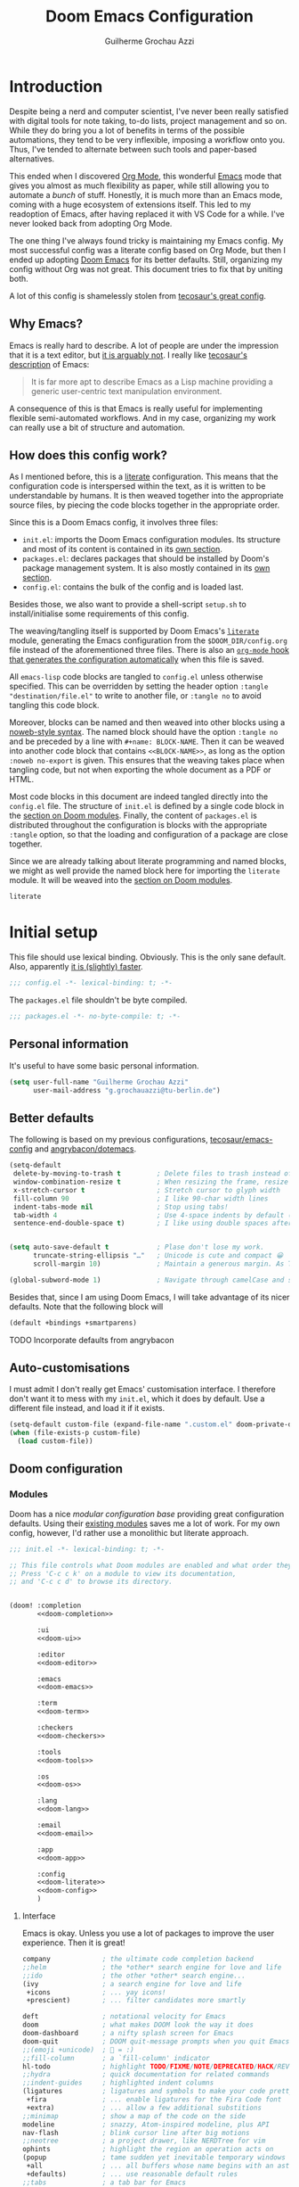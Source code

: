 #+title: Doom Emacs Configuration
#+author: Guilherme Grochau Azzi
#+property: header-args:emacs-lisp :tangle yes :comments link
#+property: header-args:elisp :exports code
#+property: header-args:shell :tangle no setup.sh
#+property: header-args :tangle no :results silent :eval no-export
#+startup: fold


* Introduction

Despite being a nerd and computer scientist, I've never been really satisfied with digital tools for note taking, to-do lists, project management and so on.
While they do bring you a lot of benefits in terms of the possible automations, they tend to be very inflexible, imposing a workflow onto you.
Thus, I've tended to alternate between such tools and paper-based alternatives.

This ended when I discovered [[https://org-mode.org/][Org Mode]], this wonderful [[https://www.gnu.org/software/emacs/][Emacs]] mode that gives you almost as much flexibility as paper, while still allowing you to automate a /bunch/ of stuff.
Honestly, it is much more than an Emacs mode, coming with a huge ecosystem of extensions itself.
This led to my readoption of Emacs, after having replaced it with VS Code for a while.
I've never looked back from adopting Org Mode.

The one thing I've always found tricky is maintaining my Emacs config.
My most successful config was a literate config based on Org Mode, but then I ended up adopting [[https://github.com/hlissner/doom-emacs][Doom Emacs]] for its better defaults.
Still, organizing my config without Org was not great.
This document tries to fix that by uniting both.

A lot of this config is shamelessly stolen from [[https://tecosaur.github.io/emacs-config/][tecosaur's great config]].

** Why Emacs?

Emacs is really hard to describe.
A lot of people are under the impression that it is a text editor, but [[https://www.eigenbahn.com/2020/01/12/emacs-is-no-editor][it is arguably not]].
I really like [[https://tecosaur.github.io/emacs-config/config.html#why-emacs][tecosaur's description]] of Emacs:

#+begin_quote
It is far more apt to describe Emacs as a Lisp machine providing a generic user-centric text manipulation environment.
#+end_quote

A consequence of this is that Emacs is really useful for implementing flexible semi-automated workflows.
And in my case, organizing my work can really use a bit of structure and automation.


** How does this config work?

As I mentioned before, this is a [[https://en.wikipedia.org/wiki/Literate_programming][literate]] configuration.
This means that the configuration code is interspersed within the text, as it is written to be understandable by humans.
It is then weaved together into the appropriate source files, by piecing the code blocks together in the appropriate order.

Since this is a Doom Emacs config, it involves three files:

- =init.el=: imports the Doom Emacs configuration modules.
  Its structure and most of its content is contained in its [[#doom-modules][own section]].
- =packages.el=: declares packages that should be installed by Doom's package management system.
  It is also mostly contained in its [[#package-loading][own section]].
- =config.el=: contains the bulk of the config and is loaded last.

Besides those, we also want to provide a shell-script =setup.sh= to install/initialise some requirements of this config.

The weaving/tangling itself is supported by Doom Emacs's [[https://github.com/hlissner/doom-emacs/blob/develop/modules/config/literate/README.org][=literate=]] module, generating the Emacs configuration from the =$DOOM_DIR/config.org= file instead of the aforementioned three files.
There is also an [[#asynchronous-config-tangling][=org-mode= hook that generates the configuration automatically]] when this file is saved.

All =emacs-lisp= code blocks are tangled to =config.el= unless otherwise specified.
This can be overridden by setting the header option ~:tangle "destination/file.el"~ to write to another file, or ~:tangle no~ to avoid tangling this code block.

Moreover, blocks can be named and then weaved into other blocks using a [[https://orgmode.org/manual/Noweb-Reference-Syntax.html][noweb-style syntax]].
The named block should have the option ~:tangle no~ and be preceded by a line with ~#+name: BLOCK-NAME~.
Then it can be weaved into another code block that contains ~<<BLOCK-NAME>>~, as long as the option ~:noweb no-export~ is given.
This ensures that the weaving takes place when tangling code, but not when exporting the whole document as a PDF or HTML.

Most code blocks in this document are indeed tangled directly into the =config.el= file.
The structure of =init.el= is defined by a single code block in the [[#doom-modules][section on Doom modules]].
Finally, the content of =packages.el= is distributed throughout the configuration is blocks with the appropriate ~:tangle~ option, so that the loading and configuration of a package are close together.

Since we are already talking about literate programming and named blocks, we might as well provide the named block here for importing the ~literate~ module.
It will be weaved into the [[#doom-modules][section on Doom modules]].

#+name: doom-literate
#+begin_src emacs-lisp :tangle no
literate
#+end_src


* Initial setup

This file should use lexical binding. Obviously.
This is the only sane default.
Also, apparently [[https://nullprogram.com/blog/2016/12/22/][it is (slightly) faster]].

#+begin_src emacs-lisp :comments no
;;; config.el -*- lexical-binding: t; -*-
#+end_src

The =packages.el= file shouldn't be byte compiled.

#+begin_src emacs-lisp :tangle packages.el
;;; packages.el -*- no-byte-compile: t; -*-
#+end_src

** Personal information

It's useful to have some basic personal information.

#+begin_src emacs-lisp
(setq user-full-name "Guilherme Grochau Azzi"
      user-mail-address "g.grochauazzi@tu-berlin.de")
#+end_src


** Better defaults

The following is based on my previous configurations, [[https://tecosaur.github.io/emacs-config/config.html#rudimentary-configuration][tecosaur/emacs-config]] and [[https://github.com/angrybacon/dotemacs/blob/master/dotemacs.org#use-better-defaults][angrybacon/dotemacs]].


#+begin_src emacs-lisp
(setq-default
 delete-by-moving-to-trash t         ; Delete files to trash instead of permanently
 window-combination-resize t         ; When resizing the frame, resize all windows (not just current)
 x-stretch-cursor t                  ; Stretch cursor to glyph width
 fill-column 90                      ; I like 90-char width lines
 indent-tabs-mode nil                ; Stop using tabs!
 tab-width 4                         ; Use 4-space indents by default (in some languages I override it)
 sentence-end-double-space t)        ; I like using double spaces after the end of a sentence


(setq auto-save-default t            ; Plase don't lose my work.
      truncate-string-ellipsis "…"   ; Unicode is cute and compact 😀
      scroll-margin 10)              ; Maintain a generous margin. As Tim Minchin illustrated nicely, context is important.

(global-subword-mode 1)              ; Navigate through camelCase and snake_case words

#+end_src

Besides that, since I am using Doom Emacs, I will take advantage of its nicer defaults.
Note that the following block will

#+name: doom-config
#+begin_src emacs-lisp :tangle no
(default +bindings +smartparens)
#+end_src

**** TODO Incorporate defaults from angrybacon
:LOGBOOK:
- State "TODO"     from              [2021-06-22 Di 14:12]
:END:


** Auto-customisations

I must admit I don't really get Emacs' customisation interface.
I therefore don't want it to mess with my =init.el=, which it does by default.
Use a different file instead, and load it if it exists.

#+begin_src emacs-lisp
(setq-default custom-file (expand-file-name ".custom.el" doom-private-dir))
(when (file-exists-p custom-file)
  (load custom-file))
#+end_src


** Doom configuration
:PROPERTIES:
:CUSTOM_ID: doom-configuration
:END:

*** Modules
:PROPERTIES:
:header-args:emacs-lisp: :tangle no
:CUSTOM_ID: doom-modules
:END:

Doom has a nice /modular configuration base/ providing great configuration defaults.
Using their [[https://github.com/hlissner/doom-emacs/blob/develop/docs/modules.org][existing modules]] saves me a lot of work.
For my own config, however, I'd rather use a monolithic but literate approach.

#+name: init.el
#+attr_html: :collapsed t
#+begin_src emacs-lisp :tangle init.el :noweb no-export :comments no
;;; init.el -*- lexical-binding: t; -*-

;; This file controls what Doom modules are enabled and what order they load in.
;; Press 'C-c c k' on a module to view its documentation,
;; and 'C-c c d' to browse its directory.


(doom! :completion
       <<doom-completion>>

       :ui
       <<doom-ui>>

       :editor
       <<doom-editor>>

       :emacs
       <<doom-emacs>>

       :term
       <<doom-term>>

       :checkers
       <<doom-checkers>>

       :tools
       <<doom-tools>>

       :os
       <<doom-os>>

       :lang
       <<doom-lang>>

       :email
       <<doom-email>>

       :app
       <<doom-app>>

       :config
       <<doom-literate>>
       <<doom-config>>
       )
#+end_src

**** Interface

Emacs is okay.  Unless you use a lot of packages to improve the user experience.  Then it is great!

#+name: doom-completion
#+begin_src emacs-lisp
company             ; the ultimate code completion backend
;;helm              ; the *other* search engine for love and life
;;ido               ; the other *other* search engine...
(ivy                ; a search engine for love and life
 +icons             ; ... yay icons!
 +prescient)        ; ... filter candidates more smartly
#+end_src

#+name: doom-ui
#+begin_src emacs-lisp
deft                ; notational velocity for Emacs
doom                ; what makes DOOM look the way it does
doom-dashboard      ; a nifty splash screen for Emacs
doom-quit           ; DOOM quit-message prompts when you quit Emacs
;;(emoji +unicode)  ; 🙂 = :)
;;fill-column       ; a `fill-column' indicator
hl-todo             ; highlight TODO/FIXME/NOTE/DEPRECATED/HACK/REVIEW
;;hydra             ; quick documentation for related commands
;;indent-guides     ; highlighted indent columns
(ligatures          ; ligatures and symbols to make your code pretty again
 +fira              ; ... enable ligatures for the Fira Code font
 +extra)            ; ... allow a few additional substitions
;;minimap           ; show a map of the code on the side
modeline            ; snazzy, Atom-inspired modeline, plus API
nav-flash           ; blink cursor line after big motions
;;neotree           ; a project drawer, like NERDTree for vim
ophints             ; highlight the region an operation acts on
(popup              ; tame sudden yet inevitable temporary windows
 +all               ; ... all buffers whose name begins with an asterisk are popups
 +defaults)         ; ... use reasonable default rules
;;tabs              ; a tab bar for Emacs
treemacs            ; a project drawer, like neotree but cooler
;;unicode           ; extended unicode support for various languages ACHTUNG: freezes my emacs on NixOS!!!
vc-gutter           ; vcs diff in the fringe
;;vi-tilde-fringe   ; fringe tildes to mark beyond EOB
;;window-select     ; visually switch windows
;;workspaces        ; tab emulation, persistence & separate workspaces
;;zen               ; distraction-free coding or writing
#+end_src

#+name: doom-editor
#+begin_src emacs-lisp
;;(evil +everywhere); come to the dark side, we have cookies
file-templates      ; auto-snippets for empty files
fold                ; (nigh) universal code folding
format              ; automated prettiness from various sources
;;god               ; run Emacs commands without modifier keys
;;lispy             ; vim for lisp, for people who don't like vim
;;multiple-cursors  ; editing in many places at once, but only on evil
;;objed             ; text object editing for the innocent
;;parinfer          ; turn lisp into python, sort of
;;rotate-text       ; cycle region at point between text candidates
snippets            ; my elves. They type so I don't have to
word-wrap           ; soft wrapping with language-aware indent
#+end_src

#+name: doom-emacs
#+begin_src emacs-lisp
(dired +icons)    ; making dired pretty [functional]
electric          ; smarter, keyword-based electric-indent
(ibuffer +icons)  ; interactive buffer management
undo              ; persistent, smarter undo for your inevitable mistakes
vc                ; version-control and Emacs, sitting in a tree
#+end_src

#+name: doom-term
#+begin_src emacs-lisp
;;eshell            ; the elisp shell that works everywhere
;;shell             ; simple shell REPL for Emacs
;;term              ; basic terminal emulator for Emacs
;;vterm             ; the best terminal emulation in Emacs
#+end_src

#+name: doom-checkers
#+begin_src emacs-lisp
syntax              ; tasing you for every semicolon you forget
;(spell              ; tasing you for misspelling mispelling
; +hunspell          ; ... with morphological analysis and multiple languages
; +flyspell)         ; ... and the frontend that supports hunspell
;;grammar           ; tasing grammar mistake every you make
#+end_src

#+name: doom-tools
#+begin_src emacs-lisp
;;ansible
;;debugger          ; FIXME stepping through code, to help you add bugs
;;direnv            ; be direct about your environment
;;docker              ; port everything to containers
editorconfig        ; let someone else argue about tabs vs spaces
;;ein               ; tame Jupyter notebooks with emacs
;; (eval +overlay)     ; run code, run (also, repls)
;;gist              ; interacting with github gists
(lookup             ; navigate your code and its documentation
 +dictionary)       ; ... also lookup words on dictionary/thesaurus
lsp                 ; Language Server Protocol
magit               ; a git porcelain for Emacs
;; make                ; run make tasks from Emacs
;;pass              ; password manager for nerds
pdf                 ; pdf enhancements
;;prodigy           ; FIXME managing external services & code builders
rgb                 ; creating color strings
;;taskrunner        ; taskrunner for all your projects
;;terraform         ; infrastructure as code
;;tmux              ; an API for interacting with tmux
;;upload            ; map local to remote projects via ssh/ftp
#+end_src

#+name: doom-os
#+begin_src emacs-lisp
;;(:if IS-MAC macos)  ; improve compatibility with macOS
tty                   ; improve the terminal Emacs experience
#+end_src


**** Language Support

Oh, he's a polyglot.
Well, since these are usually only loaded when an associated file is opened, might as well enable them.

#+name: doom-lang
#+begin_src emacs-lisp
;;(agda +local)           ; types of types of types of types...
;;beancount             ; mind the GAAP
;;cc                    ; C > C++ == 1
;;clojure               ; java with a lisp
;;common-lisp           ; if you've seen one lisp, you've seen them all
;;coq                   ; proofs-as-programs
;;crystal               ; ruby at the speed of c
;;csharp                ; unity, .NET, and mono shenanigans
data                    ; config/data formats
;;(dart +flutter)       ; paint ui and not much else
;;elixir                ; erlang done right
;;elm                   ; care for a cup of TEA?
emacs-lisp              ; drown in parentheses
;;erlang                ; an elegant language for a more civilized age
;;ess                   ; emacs speaks statistics
;;factor
;;faust                 ; dsp, but you get to keep your soul
;;fsharp                ; ML stands for Microsoft's Language
;;fstar                 ; (dependent) types and (monadic) effects and Z3
;;gdscript              ; the language you waited for
;;(go +lsp)             ; the hipster dialect
;;(haskell +lsp)        ; a language that's lazier than I am
;;hy                    ; readability of scheme w/ speed of python
;;idris                 ; a language you can depend on
json                    ; At least it ain't XML
;;(java +meghanada)     ; the poster child for carpal tunnel syndrome
;;(javascript +lsp)     ; all(hope(abandon(ye(who(enter(here))))))
;;(julia +lsp)          ; a better, faster MATLAB
;;kotlin                ; a better, slicker Java(Script)
;;(latex                ; writing papers in Emacs has never been so fun
;; +latexmk             ; ... compile properly
;; +cdlatex             ; ... quick maths symbols
;; +fold)               ; ... fold the clutter away!
;;lean                  ; for folks with too much to prove
;;ledger                ; be audit you can be
;;lua                   ; one-based indices? one-based indices
markdown                ; writing docs for people to ignore
;;nim                   ; python + lisp at the speed of c
;;nix                   ; I hereby declare "nix geht mehr!"
;;ocaml                 ; an objective camel
(org                    ; organize your plain life in plain text
 +pretty                ; ... with nice unicode symbols :D
 +dragndrop             ; ... drop files/images into org buffers
 +noter                 ; ... enhanced PDF notetaking
 +pandoc                ; ... export with pandoc, if you want
 +roam2)                ; ... wander around your notes
;;php                   ; perl's insecure younger brother
plantuml                ; diagrams for confusing people more
;;purescript            ; javascript, but functional
;;(python +lsp +pyright)  ; beautiful is better than ugly
;;qt                    ; the 'cutest' gui framework ever
;;racket                ; a DSL for DSLs
;;raku                  ; the artist formerly known as perl6
;;rest                  ; Emacs as a REST client
;;rst                   ; ReST in peace
;;(ruby +rails)         ; 1.step {|i| p "Ruby is #{i.even? ? 'love' : 'life'}"}
;;(rust +lsp)             ; Fe2O3.unwrap().unwrap().unwrap().unwrap()
;;scala                 ; java, but good
;;scheme                  ; a fully conniving family of lisps
sh                      ; she sells {ba,z,fi}sh shells on the C xor
;;sml
;;solidity              ; do you need a blockchain? No.
;;swift                 ; who asked for emoji variables?
;;terra                 ; Earth and Moon in alignment for performance.
;;web                     ; the tubes
yaml                    ; JSON, but readable
;;zig                   ; C, but simpler
#+end_src


**** Everything in Emacs

I don't do everything in Emacs.
But I could if I wanted to...

#+name: doom-email
#+begin_src emacs-lisp
;;(mu4e +gmail)
;;notmuch
;;(wanderlust +gmail)
#+end_src

#+name: doom-app
#+begin_src emacs-lisp
;;calendar
;;emms
;;everywhere        ; *leave* Emacs!? You must be joking
;;irc               ; how neckbeards socialize
;;(rss +org)        ; emacs as an RSS reader
;;twitter           ; twitter client https://twitter.com/vnought
#+end_src


***** TODO Check out Emacs-Everywhere
:LOGBOOK:
- State "TODO"     from "⯮ NEXT"     [2021-06-22 Di 16:23]
- State "⯮ NEXT"     from              [2021-06-22 Di 16:23]
:END:

*** Some helper macros

Doom adds a few helpful macros:

+ =(load! "path/to/file.el")= loads external =.el= files relative to the current one
+ [[https://github.com/jwiegley/use-package][=use-package!=]] helps configure packages in a pretty /and efficient/ way
+ =add-load-path!= adds directories to the =load-path=, where Emacs searches for packages for =require=  or =use-package=.
+ =after!= delays execution until a given package is loaded
+ =add-hook!= registers hooks easily
+ =map!= binds new keys

*** Package loading

**** TODO Write instructions on how to load packages

*** Allow babel execution in CLI actions

Some of the code in this config is actually /generated/ during the tangling/weaving process.
Yay metaprogramming!

The problem is, Org sometimes asks for confirmation to evaluate things, which is difficult to provide when Emacs is called in batch mode by =doom sync= and similar.

The solution lies in the =$DOOMDIR/cli.el= file, which is sourced by Doom every time it opens Emacs from a CLI command.
We use it to waive the need for babel to confirm evaluation and to silence babel to avoid polluting the output.

#+begin_src emacs-lisp :tangle cli.el
(setq org-confirm-babel-evaluate nil)

(defun babel-shut-up-a (orig-fn &rest args)
  (quiet! (apply orig-fn args)))

(advice-add 'org-babel-execute-src-block :around #'babel-shut-up-a)
#+end_src

*** Asynchronous config tangling
:PROPERTIES:
:CUSTOM_ID: asynchronous-config-tangling
:END:

Doom automatically recompiles the config using an =org-mode= hook ~+literate-enable-recompile-h~, which blocks the whole editor every time this file is saved.
While the idea of automatically recompiling the config is good, it should be done asynchronously.
So here is a simpler, async version of it, adapted from [[https://tecosaur.github.io/emacs-config/config.html#asyncronous-config-tangling][tecosaur]]'s config.

#+begin_src emacs-lisp
(defadvice! +literate-tangle-async-h ()
  "A very simplified version of `+literate-tangle-h', but async."
  :override #'+literate-tangle-h
  (let ((default-directory doom-private-dir)
        (curr-window (frame-selected-window)))
    (start-process "tangle-config"
                   "*tangling config.org*"
                   "emacs"
                   "--batch"
                   "--eval"
                   (format "(progn \
                             (require 'org) \
                             (setq org-confirm-babel-evaluate nil) \
                             (org-babel-tangle-file \"%s\"))"
                           +literate-config-file))
    (display-buffer "*tangling config.org*")
    (with-current-buffer "*tangling config.org*"
      (goto-char (point-max)))
    (select-window curr-window)))
#+end_src


** Systemd daemon

I might want to run an Emacs server using systemd.

*** TODO Adopt the configuration of the systemd daemon from [[https://tecosaur.github.io/emacs-config/config.html#systemd-daemon][tecosaur]]
:LOGBOOK:
- State "TODO"     from              [2021-06-22 Di 17:26]
:END:



* User interface

** Visual settings

*** Theme and Modeline

Here I can set my preferred colour theme.

#+begin_src emacs-lisp
(setq doom-theme 'doom-vibrant)
#+end_src

I hate the red file names in the modeline when the buffer has been modified and not saved.
Make it orange instead.

#+begin_src emacs-lisp
(custom-set-faces!
  '(doom-modeline-buffer-modified :foreground "orange"))
#+end_src

*** Font Faces

I like 'Fira Code', but I haven't decided on a the variable-pitch companions.
I'm currently trying out 'Fira Sans' and 'Noto Serif', but I'm not quite satisfied yet...
I think I need to go font shopping sometime.

#+begin_src emacs-lisp
(setq doom-font (font-spec :family "Fira Code" :size 15)
      doom-big-font (font-spec :family "Fira Code" :size 25 :weight 'regular)

      doom-variable-pitch-font (font-spec :family "Fira Sans" :size 16 :weight 'light)
      doom-unicode-font (font-spec :family "Fira Code")
      doom-serif-font (font-spec :family "Noto Serif")
      )
#+end_src

If some font is missing, I'd rather be notified of it.  So the fonts are checked when this
file is tangled and, if missing fonts are detected, a hook is installed that warns about
the missing fonts at startup.

#+begin_src emacs-lisp :noweb no-export
<<detect-missing-fonts()>>
#+end_src

#+name: detect-missing-fonts
#+begin_src emacs-lisp :tangle no
(setq required-fonts '("Fira Code" "Fira Code Symbol" "Fira Sans" "Noto Serif"))

(setq available-fonts
  (delete-dups (or (font-family-list)
                   (split-string (shell-command-to-string "fc-list : family")
                                 "[,\n]"))))

(setq missing-fonts
  (delq nil (mapcar
             (lambda (font)
               (unless (delq nil (mapcar (lambda (f)
                                           (string-match-p (format "^%s$" font) f))
                                         available-fonts))
                 font))
             required-fonts)))

(if missing-fonts
    (pp-to-string
     `(unless noninteractive
        (add-hook! 'doom-init-ui-hook
          (run-at-time nil nil
                       (lambda ()
                         (message "%s missing the following fonts: %s"
                                  (propertize "Warning!" 'face '(bold warning))
                                  (mapconcat (lambda (font)
                                               (propertize font 'face 'font-lock-variable-name-face))
                                             ',missing-fonts
                                             ", "))
                         (sleep-for 0.5))))))
  ";; No missing fonts detected")
#+end_src

*** Mixed pitch

In certain modes, we'd like to mix fixed- and variable-pitch fonts.
This is supported by the =mixed-pitch-mode=.
We provide the list ~mixed-pitch-modes~, where modes can be added throughout this configuration to activate mixed-pitch by default.

Note that, as [[https://tecosaur.github.io/emacs-config/config.html#mixed-pitch][observed by tecosaur]], we need to be careful about activating =mixed-pitch-mode= in hooks, lest the mode be activated before UI initialisation.
I adapt his solution by creating a hook that runs after UI initialisation to set up to hooks and already enable the =mixed-pitch-mode= if the current buffer warrants it.

#+begin_src emacs-lisp :tangle packages.el
(package! mixed-pitch)
#+end_src
#+begin_src emacs-lisp
(use-package! mixed-pitch)

(defvar mixed-pitch-modes '()
  "Modes that `mixed-pitch-mode' should be enabled in, but only after UI initialisation.")

(setq mixed-pitch-modes--loaded nil)

(defun mixed-pitch-register-mode (mode-name)
  "Hook `mixed-pitch-mode' into the mode with give `mode-name'.
Also immediately enables `mixed-pitch-mode' if currently in one of the modes."
  (when (eq major-mode mode-name)
    (mixed-pitch-mode 1))
  (unless (memq mode-name mixed-pitch-modes)
    (when mixed-pitch-modes--loaded
      (add-hook (intern (concat (symbol-name mode-name) "-hook")) #'mixed-pitch-mode))
    (add-to-list 'mixed-pitch-modes mode-name)))

(defun init-mixed-pitch-h ()
    "Hook `mixed-pitch-mode' into each mode in `mixed-pitch-modes'.
Also immediately enables `mixed-pitch-mode' if currently in one of the modes."
    (when (memq major-mode mixed-pitch-modes)
      (mixed-pitch-mode 1))
    (dolist (hook mixed-pitch-modes)
      (add-hook (intern (concat (symbol-name hook) "-hook")) #'mixed-pitch-mode))
    (setq mixed-pitch-modes--loaded t))

(add-hook! doom-init-ui #'init-mixed-pitch-h)
#+end_src

One might want to apply mixed pitch with a serif face instead of the default.
I adopt a [[https://tecosaur.github.io/emacs-config/config.html#mixed-pitch][function written by tecosaur]] to allow for that.

#+begin_src emacs-lisp
(autoload #'mixed-pitch-serif-mode "mixed-pitch"
  "Change the default face of the current buffer to a serifed variable pitch, while keeping some faces fixed pitch." t)

(after! mixed-pitch
  (defface variable-pitch-serif
    '((t (:family "serif")))
    "A variable-pitch face with serifs."
    :group 'basic-faces)
  (setq mixed-pitch-set-height t)
  (setq variable-pitch-serif-font doom-serif-font)
  (set-face-attribute 'variable-pitch-serif nil :font variable-pitch-serif-font)
  (defun mixed-pitch-serif-mode (&optional arg)
    "Change the default face of the current buffer to a serifed variable pitch, while keeping some faces fixed pitch."
    (interactive)
    (let ((mixed-pitch-face 'variable-pitch-serif))
      (mixed-pitch-mode (or arg 'toggle)))))
#+end_src


** Keyboard

*** Global bindings

There are a few keyboard bindings that I like to override.

+ Comment lines with =C-/=
+ Navigate through chunks of text with =C-<arrow>= (horizontally: words; vertically: logical lines)
+ Use the "universal" =C-z= for undo and =C-S-z= for redo
+ Use a smarter search by default with =C-s=

#+begin_src emacs-lisp
(map! ;; Comments
      "C-/" #'comment-line

      ;; Text navigation
      "C-<left>" #'left-word
      "C-<right>" #'right-word
      "C-<up>" #'previous-logical-line
      "C-<down>" #'next-logical-line

      (:after undo-fu
       "C-z" #'undo-fu-only-undo
       "C-_" nil
       "C-/" nil
       "C-S-z" #'undo-fu-only-redo
       "M-_" nil)

      (:after swiper
      "C-s" #'swiper))
#+end_src

I also heavily dislike the inconsistency between =C-w= in Emacs and bash.
Instead, I set =C-w= on Emacs to behave like bash, killing backward to the beginning of a word.
I also make =C-k= kill the region, if active---otherwise the line is killed, as in the default behaviour.
Note that some modes have their own variants of ~kill-line~ mapped to =C-k=.
Here I provide the macro ~me/bind-kill-region-or-line~ so they can be overriden appropriately.

#+begin_src emacs-lisp
(global-set-key (kbd "C-w") 'backward-kill-word)

(defmacro me/bind-kill-region-or-line (key-map kill-line kill-region)
  "Define and bind a function that kills the region, if active, or the line.
The defined function will interactively call 'KILL-REGION' when
the region is currently active, or 'KILL-LINE' otherwise.  It
will also be bound to 'C-k' in the given 'KEY-MAP'."
  (let ((kill-region-or-line
         (intern (format "%s-or-%s" kill-region kill-line))))
    `(progn
       (defun ,kill-region-or-line ()
         ,(format
           "Kill the region if active, otherwise kill the current line.
   See also '%s' and '%s'."
           kill-region
           kill-line)
         (interactive)
         (if (region-active-p)
             (call-interactively ',kill-region)
           (call-interactively ',kill-line)))
       (define-key ,key-map (kbd "C-k") #',kill-region-or-line))))

(me/bind-kill-region-or-line global-map kill-line kill-region)
(after! org
  (me/bind-kill-region-or-line org-mode-map org-kill-line kill-region))
#+end_src


**** TODO Adopt parts of the window config from [[https://tecosaur.github.io/emacs-config/config.html#windows][tecosaur]].
:LOGBOOK:
- State "TODO"     from              [2021-06-22 Di 14:26]
:END:

Window layouts seem interesting, I don't yet know where they come from.
Asking which buffer I want to be in after splitting also sounds cool.

*** Layouts with dead keys

As a brazilian programmer living in Germany I have weird requirements for a keyboard.
I settled on using the US International keyboard layout with dead keys.
On Linux, this can lead to problems if I don't use the =iso-transl= package.

#+begin_src emacs-lisp
(use-package! iso-transl)
#+end_src


** Frames, buffers and windows

*** Buffers

I could use some prettier buffer names.

#+begin_src emacs-lisp
(setq doom-fallback-buffer-name "► Doom"
      +doom-dashboard-name "► Doom")
#+end_src

**** TODO Improve buffer names when filename is the same but directory differs
:LOGBOOK:
- State "TODO"     from              [2021-06-22 Di 17:05]
:END:

*** Window Management

I use the [[https://github.com/daichirata/emacs-rotate][=rotate= package]] to help manage the windows and their layouts

#+begin_src emacs-lisp :tangle packages.el
(package! rotate)
#+end_src

Set up the keybindings window management using the prefix =C-x w=.
Also, I like to navigate the windows with =C-x <arrow>=, which conflicts with some =smartparens= bindings.

#+begin_src emacs-lisp
(use-package! rotate)

(map! ;; Window navigation
      "C-x <left>" #'windmove-left
      "C-x <right>" #'windmove-right
      "C-x <down>" #'windmove-down
      "C-x <up>" #'windmove-up
      "C-x o" nil

      :after rotate
      :prefix ("C-x w" . "windows")
      "l" #'rotate-layout
      "r" #'rotate-window)

(after! smartparens
  (undefine-key! smartparens-mode-map "C-<left>" "C-<right>" "C-<up>" "C-<down>"))
#+end_src

*** Frame title

I'd like to have just the current buffer name, then if applicable the project folder.

#+begin_src emacs-lisp
(setq frame-title-format
      '(""
        (:eval
         (if (s-contains-p org-roam-directory (or buffer-file-name ""))
             (replace-regexp-in-string
              ".*/[0-9]*-?" "☰ "
              (subst-char-in-string ?_ ?  buffer-file-name))
           "%b"))
        (:eval
         (let ((project-name (projectile-project-name)))
           (unless (string= "-" project-name)
             (format (if (buffer-modified-p)  " ◉ %s" "  ●  %s") project-name))))))
#+end_src

*** Limiting buffer width

I want tools to restrict the width of frames and soft-wrap lines, but not necessarily put me into a strict "single-buffer" layout to focus on writing like ~zen~ and ~writeroom~ do.
A simple alternative is ~olivetti-mode~, which I enable by default for a few modes.
I also make sure that it is adjusted to the ~fill-column~, so that it is compatible with automatic formatting.

#+begin_src emacs-lisp :tangle packages.el
(package! olivetti)
#+end_src

#+begin_src emacs-lisp
(use-package! olivetti
  :hook
   ((olivetti-mode . (lambda () (setq-local olivetti-body-width fill-column))))
  :config
  (setq olivetti-body-width fill-column))

(map! :after olivetti
      :map olivetti-mode-map
      "C-c l >" #'olivetti-expand
      "C-c l <" #'olivetti-shrink
      "C-c l !" #'olivetti-set-width)
#+end_src


* Org Mode
:PROPERTIES:
:header-args:emacs-lisp: :tangle no :noweb-ref org-conf
:END:

The configuration of Org Mode is so extensive it deserves its own section.  It also involves a lot of concepts related to task and project management workflows as well as evergreen notes, which I want to write about over here.

Since this section is fairly expensive to initialise, we'll wrap it in an ~(after ...)~ block.  Emacs-lisp code blocks in this section are not tangled by default, being instead given the ~:noweb-ref org-conf~.
#+begin_src emacs-lisp :noweb no-export :tangle yes :noweb-ref nil
(after! org
  <<org-conf>>)
#+end_src

** System config

*** MIME-types

We want Org files to be recognised by the system, so we provide a MIME-type.

#+begin_src xml :tangle ~/.local/share/mime/packages/org.xml :mkdirp yes :comments no
<?xml version="1.0" encoding="utf-8"?>
<mime-info xmlns='http://www.freedesktop.org/standards/shared-mime-info'>
  <mime-type type="text/org">
    <comment>Emacs Org-mode File</comment>
    <glob pattern="*.org"/>
    <alias type="text/org"/>
  </mime-type>
</mime-info>
#+end_src

When setting up this configuration, we make sure that the MIME database is updated to include Org files, then set Emacs as the default editor for it.
#+begin_src shell :tangle (if (string= (shell-command-to-string "xdg-mime query default text/org") "") "setup.sh" "no")
update-mime-database ~/.local/share/mime
xdg-mime default emacs.desktop text/org
#+end_src

*** Git diffs

Git can be configured so that diff chunks display useful information in their headers.  Protesilaos [[https://protesilaos.com/codelog/2021-01-26-git-diff-hunk-elisp-org/][explained how to use this]] for Org files, displaying the parent heading of each chunk.  This has to be /set up manually/, as follows.

This can be achieved by creating a diff mode in =~/.config/git/attributes=:
#+begin_src fundamental
*.org   diff=org
#+end_src

Then this mode is configured to search for a "function name" with a regex that matches Org headings.  This goes into =~/.config/git/config=.
#+begin_src gitconfig
[diff "org"]
  xfuncname = "^(\\*+ +.*)$"
#+end_src


** General appearance

I want to optimise the appearance of Org Mode for text, with variable-pitch fonts for most of the content and fixed-pitch fonts for code and "metadata".  Thus, we need =mixed-pitch=.  To help focus on the text, remove line numbers, limit line width and display centred using ~olivetti-mode~.

#+begin_src emacs-lisp
(mixed-pitch-register-mode 'org-mode)
(add-hook! org-mode #'+org-pretty-mode #'olivetti-mode)
(add-hook! org-mode (display-line-numbers-mode -1))
#+end_src

*** Headings, titles and lists

The headings and title can be improved to follow some [[https://practicaltypography.com/headings.html][good typographical practices]].  I've taken the sizes of headings mostly from [[https://tecosaur.github.io/emacs-config/#font-display][tecosaur]].  I also replace the bullets displayed along with headings into something more subtle.  Bullets for headings and for list items are prettified by [[https://github.com/integral-dw/org-superstar-mode][~org-superstar-mode~]], though I change the heading bullets into something more subtle.  I also change the character for collapsed items.

#+begin_src emacs-lisp
(custom-set-faces!
  '(org-document-title :height 1.5)
  '(outline-1 :weight extra-bold :height 1.25)
  '(outline-2 :weight bold :height 1.15)
  '(outline-3 :weight bold :height 1.12)
  '(outline-4 :weight semi-bold :height 1.09)
  '(outline-5 :weight semi-bold :height 1.06)
  '(outline-6 :weight semi-bold :height 1.03)
  '(outline-8 :weight semi-bold)
  '(outline-9 :weight semi-bold)
  '(org-superstar-header-bullet :height 1.2))
(setq org-superstar-headline-bullets-list '("჻" "჻" "჻" "჻" "჻")
      org-ellipsis " ▾ "
      org-list-demote-modify-bullet '(("+" . "-") ("-" . "*") ("*" . "-") ("1." . "a.")))
#+end_src

When I'm editing in the middle of a file, I also like to display the parent headers at the top of the buffer.

#+begin_src emacs-lisp :tangle packages.el :noweb-ref nil
(package! org-sticky-header)
#+end_src
#+begin_src emacs-lisp
  (use-package! org-sticky-header
    :hook
    (org-mode . org-sticky-header-mode)
    :custom
    (org-sticky-header-full-path 'full)
    (org-sticky-header-outline-path-separator " ჻ ")
    (org-sticky-header-prefix "჻ ")
    (org-sticky-header-heading-star ""))
#+end_src

*** Markup

While using markup to format the text is very practical, it is the prettiest or most readable.  The =org-appear= package solves this by hiding the markup, unless the cursor is on/within it.  Apparently, this requires ~+org-pretty-mode~ to be active, otherwise it doesn't work.

#+begin_src emacs-lisp :tangle packages.el :noweb-ref nil
(package! org-appear)
#+end_src
#+begin_src emacs-lisp
(use-package! org-appear
  :hook (org-mode . org-appear-mode)
  :config
  (setq org-appear-autoemphasis t
        org-appear-autosubmarkers nil
        org-appear-autolinks t))
#+end_src

We can have quote blocks stand out a bit more by making them /italic/.

#+begin_src emacs-lisp
(setq org-fontify-quote-and-verse-blocks t)
#+end_src

A lot of other Org mode features can be made much more readable with Unicode symbols.  This can be realised by customising ligatures.  The following is adapted from [[https://tecosaur.github.io/emacs-config/#symbols][tecosaur's config]].

#+begin_src emacs-lisp
(appendq! +ligatures-extra-symbols
          `(:checkbox      "☐"
            :pending       "◼"
            :checkedbox    "☑"
            :list_property "∷"
            :em_dash       "—"
            :ellipses      "…"
            :arrow_right   "→"
            :arrow_left    "←"
            :title         "𝙏"
            :subtitle      "𝙩"
            :author        "𝘼"
            :date          "𝘿"
            :property      "☸"
            :options       "⌥"
            :startup       "⏻"
            :macro         "𝓜"
            :html_head     "🅷"
            :html          "🅗"
            :latex_class   "🄻"
            :latex_header  "🅻"
            :beamer_header "🅑"
            :latex         "🅛"
            :attr_latex    "🄛"
            :attr_html     "🄗"
            :attr_org      "⒪"
            :begin_quote   "❝"
            :end_quote     "❞"
            :caption       "☰"
            :header        "›"
            :results       "🠶"
            :begin_export  "⏩"
            :end_export    "⏪"
            :properties    "⚙"
            :end           "∎"
            :priority_a   ,(propertize "⚑" 'face 'all-the-icons-red)
            :priority_b   ,(propertize "⬆" 'face 'all-the-icons-orange)
            :priority_c   ,(propertize "■" 'face 'all-the-icons-yellow)
            :priority_d   ,(propertize "⬇" 'face 'all-the-icons-green)
            :priority_e   ,(propertize "❓" 'face 'all-the-icons-blue)))
(set-ligatures! 'org-mode
  :merge t
  :checkbox      "[ ]"
  :pending       "[-]"
  :checkedbox    "[X]"
  :list_property "::"
  :em_dash       "---"
  :ellipsis      "..."
  :arrow_right   "->"
  :arrow_left    "<-"
  :title         "#+title:"
  :subtitle      "#+subtitle:"
  :author        "#+author:"
  :date          "#+date:"
  :property      "#+property:"
  :options       "#+options:"
  :startup       "#+startup:"
  :macro         "#+macro:"
  :html_head     "#+html_head:"
  :html          "#+html:"
  :latex_class   "#+latex_class:"
  :latex_header  "#+latex_header:"
  :beamer_header "#+beamer_header:"
  :latex         "#+latex:"
  :attr_latex    "#+attr_latex:"
  :attr_html     "#+attr_html:"
  :attr_org      "#+attr_org:"
  :begin_quote   "#+begin_quote"
  :end_quote     "#+end_quote"
  :caption       "#+caption:"
  :header        "#+header:"
  :begin_export  "#+begin_export"
  :end_export    "#+end_export"
  :results       "#+RESULTS:"
  :property      ":PROPERTIES:"
  :end           ":END:"
  :priority_a    "[#A]"
  :priority_b    "[#B]"
  :priority_c    "[#C]"
  :priority_d    "[#D]"
  :priority_e    "[#E]")
(plist-put +ligatures-extra-symbols :name "⁍")
#+end_src

*** Performance and font lock

All these customisations make Org files really nice to look at, but may hinder the performance of Emacs.  More precisely, font-lock can get quite expensive, which is a problem for large files.  In order to make typing more responsive, I defer font-locking while typing.

#+begin_src emacs-lisp
(defun locally-defer-font-lock ()
  "Set jit-lock defer and stealth, when buffer is over a certain size"
  (when (> (buffer-size) 50000)
    (setq-local jit-lock-defer-time 0.05
                jit-lock-stealth-time 1)))

(add-hook! org-mode #'locally-defer-font-lock)
#+end_src

*** LaTeX fragments
**** Prettier highlighting
First off, we want those fragments to look good.
#+begin_src emacs-lisp
(setq org-highlight-latex-and-related '(native script entities))
#+end_src

However, by using =native= highlighting the =org-block= face is added, and that
doesn't look too great --- particularly when the fragments are previewed.

Ideally ~org-src-font-lock-fontify-block~ wouldn't add the =org-block= face, but we
can avoid advising that entire function by just adding another face with
=:inherit default= which will override the background colour.

Inspecting ~org-do-latex-and-related~ shows that ="latex"= is the language argument
passed, and so we can override the background as discussed above.
#+begin_src emacs-lisp
(require 'org-src)
(add-to-list 'org-src-block-faces '("latex" (:inherit default :extend t)))
#+end_src

**** More eager rendering

Better than syntax-highlighted LaTeX is /rendered/ LaTeX, and this is provided by =org-fragtog=.
#+begin_src emacs-lisp :tangle packages.el :noweb-ref nil
(package! org-fragtog)
#+end_src
#+begin_src emacs-lisp
(use-package! org-fragtog
  :hook (org-mode . org-fragtog-mode))
#+end_src

**** Prettier rendering

Since we can, instead of making the background colour match the =default= face,
let's make it transparent.
#+begin_src emacs-lisp
(setq org-format-latex-options
      (plist-put org-format-latex-options :background "Transparent"))
#+end_src






** General behaviour

*** Better defaults

#+begin_src emacs-lisp
(setq org-list-allow-alphabetical t               ; have a. A. a) A) list bullets
      org-export-in-background t                  ; run export processes in external emacs process
      org-catch-invisible-edits 'smart            ; try not to accidently do weird stuff in invisible regions
      org-export-with-sub-superscripts '{}        ; don't treat lone _ / ^ as sub/superscripts, require _{} / ^{}
      org-startup-folded 'content                 ; Show all headings on startup, but not their content
      org-enforce-todo-dependencies t)            ; Make sure subtasks are completed before supertask

(setq org-babel-default-header-args
      (-snoc (assq-delete-all :comments org-babel-default-header-args)
             '(:comments . "link")))
#+end_src

*** Nicer ~org-return~

The behaviour of the =return= key in Org Mode can be improved, which I'm taking from alphapapa's [[https://github.com/alphapapa/unpackaged.el#org-return-dwim][unpackaged.el]].  The changes on the behaviour of =return= are, depending on where it's pressed:

  * On a heading, move point after the end of its contents
  * On an empty list item, end the list and create a newline
  * On a non-empty list item, add a new item (with checkbox if the current item has it)
  * On an empty line following a list, turn the line into a list item
  * In an empty row of a table, end the table and create a newline
  * In a non-empty row of a table, insert a new row

#+begin_src emacs-lisp
(defun unpackaged/org-element-descendant-of (type element)
  "Return non-nil if ELEMENT is a descendant of TYPE.
TYPE should be an element type, like `item' or `paragraph'.
ELEMENT should be a list like that returned by `org-element-context'."
  ;; MAYBE: Use `org-element-lineage'.
  (when-let* ((parent (org-element-property :parent element)))
    (or (eq type (car parent))
        (unpackaged/org-element-descendant-of type parent))))

;;;###autoload
(defun unpackaged/org-return-dwim (&optional default)
  "A helpful replacement for `org-return-indent'.  With prefix, call `org-return-indent'.

On headings, move point to position after entry content.  In
lists, insert a new item or end the list, with checkbox if
appropriate.  In tables, insert a new row or end the table."
  ;; Inspired by John Kitchin: http://kitchingroup.cheme.cmu.edu/blog/2017/04/09/A-better-return-in-org-mode/
  (interactive "P")
  (if default
      (org-return t)
    (cond
     ;; Act depending on context around point.

     ;; NOTE: I prefer RET to not follow links, but by uncommenting this block, links will be
     ;; followed.

     ;; ((eq 'link (car (org-element-context)))
     ;;  ;; Link: Open it.
     ;;  (org-open-at-point-global))

     ((org-at-heading-p)
      ;; Heading: Move to position after entry content.
      ;; NOTE: This is probably the most interesting feature of this function.
      (let ((heading-start (org-entry-beginning-position)))
        (goto-char (org-entry-end-position))
        (cond ((and (org-at-heading-p)
                    (= heading-start (org-entry-beginning-position)))
               ;; Entry ends on its heading; add newline after
               (end-of-line)
               (insert "\n\n"))
              (t
               ;; Entry ends after its heading; back up
               (forward-line -1)
               (end-of-line)
               (when (org-at-heading-p)
                 ;; At the same heading
                 (forward-line)
                 (insert "\n")
                 (forward-line -1))
               ;; FIXME: looking-back is supposed to be called with more arguments.
               (while (not (looking-back (rx (repeat 3 (seq (optional blank) "\n")))))
                 (insert "\n"))
               (forward-line -1)))))

     ((org-at-item-checkbox-p)
      ;; Checkbox: Insert new item with checkbox.
      (org-insert-todo-heading nil))

     ((org-in-item-p)
      ;; Plain list.  Yes, this gets a little complicated...
      (let ((context (org-element-context)))
        (if (or (eq 'plain-list (car context))  ; First item in list
                (and (eq 'item (car context))
                     (not (eq (org-element-property :contents-begin context)
                              (org-element-property :contents-end context))))
                (unpackaged/org-element-descendant-of 'item context))  ; Element in list item, e.g. a link
            ;; Non-empty item: Add new item.
            (org-insert-item)
          ;; Empty item: Close the list.
          ;; TODO: Do this with org functions rather than operating on the text. Can't seem to find the right function.
          (delete-region (line-beginning-position) (line-end-position))
          (insert "\n"))))

     ((when (fboundp 'org-inlinetask-in-task-p)
        (org-inlinetask-in-task-p))
      ;; Inline task: Don't insert a new heading.
      (org-return t))

     ((org-at-table-p)
      (cond ((save-excursion
               (beginning-of-line)
               ;; See `org-table-next-field'.
               (cl-loop with end = (line-end-position)
                        for cell = (org-element-table-cell-parser)
                        always (equal (org-element-property :contents-begin cell)
                                      (org-element-property :contents-end cell))
                        while (re-search-forward "|" end t)))
             ;; Empty row: end the table.
             (delete-region (line-beginning-position) (line-end-position))
             (org-return t))
            (t
             ;; Non-empty row: call `org-return-indent'.
             (org-return t))))
     (t
      ;; All other cases: call `org-return-indent'.
      (org-return t)))))

(map!
 :map org-mode-map
 [return] #'unpackaged/org-return-dwim)
#+end_src

*** Nicer generated heading IDs

This is taken from [[https://tecosaur.github.io/emacs-config/#nicer-generated-heading][tecosaur's config]], which in turn is adapted from alphapapa's [[https://github.com/alphapapa/unpackaged.el#export-to-html-with-useful-anchors][unpackaged.el]].

By default, Org generated heading IDs like =#org80fc2a5= which ... works, but has
two issues
+ It's completely uninformative, I have no idea what's being referenced
+ If I export the same file, everything will change.
  Now, while without hardcoded values it's impossible to set references in
  stone, it would be nice for there to be a decent chance of staying the same.

Both of these issues can be addressed by generating IDs like
=#language-configuration=, which is what I'll do here.

It's worth noting that alphapapa's use of ~url-hexify-string~ seemed to cause me
some issues. Replacing that in ~a53899~ resolved this for me. To go one step
further, I create a function for producing nice short links, like an inferior
version of ~reftex-label~.

#+begin_src emacs-lisp
(defvar org-reference-contraction-max-words 3
  "Maximum number of words in a reference reference.")
(defvar org-reference-contraction-max-length 35
  "Maximum length of resulting reference reference, including joining characters.")
(defvar org-reference-contraction-stripped-words
  '("the" "on" "in" "off" "a" "for" "by" "of" "and" "is" "to")
  "Superfluous words to be removed from a reference.")
(defvar org-reference-contraction-joining-char "-"
  "Character used to join words in the reference reference.")

(defun org-reference-contraction-truncate-words (words)
  "Using `org-reference-contraction-max-length' as the total character 'budget' for the WORDS
and truncate individual words to conform to this budget.

To arrive at a budget that accounts for words undershooting their requisite average length,
the number of characters in the budget freed by short words is distributed among the words
exceeding the average length.  This adjusts the per-word budget to be the maximum feasable for
this particular situation, rather than the universal maximum average.

This budget-adjusted per-word maximum length is given by the mathematical expression below:

max length = \\floor{ \\frac{total length - chars for seperators - \\sum_{word \\leq average length} length(word) }{num(words) > average length} }"
  ;; trucate each word to a max word length determined by
  ;;
  (let* ((total-length-budget (- org-reference-contraction-max-length  ; how many non-separator chars we can use
                                 (1- (length words))))
         (word-length-budget (/ total-length-budget                      ; max length of each word to keep within budget
                                org-reference-contraction-max-words))
         (num-overlong (-count (lambda (word)                            ; how many words exceed that budget
                                 (> (length word) word-length-budget))
                               words))
         (total-short-length (-sum (mapcar (lambda (word)                ; total length of words under that budget
                                             (if (<= (length word) word-length-budget)
                                                 (length word) 0))
                                           words)))
         (max-length (/ (- total-length-budget total-short-length)       ; max(max-length) that we can have to fit within the budget
                        num-overlong)))
    (mapcar (lambda (word)
              (if (<= (length word) max-length)
                  word
                (substring word 0 max-length)))
            words)))

(defun org-reference-contraction (reference-string)
  "Give a contracted form of REFERENCE-STRING that is only contains alphanumeric characters.
Strips 'joining' words present in `org-reference-contraction-stripped-words',
and then limits the result to the first `org-reference-contraction-max-words' words.
If the total length is > `org-reference-contraction-max-length' then individual words are
truncated to fit within the limit using `org-reference-contraction-truncate-words'."
  (let ((reference-words
         (-filter (lambda (word)
                    (not (member word org-reference-contraction-stripped-words)))
                  (split-string
                   (->> reference-string
                        downcase
                        (replace-regexp-in-string "\\[\\[[^]]+\\]\\[\\([^]]+\\)\\]\\]" "\\1") ; get description from org-link
                        (replace-regexp-in-string "[-/ ]+" " ") ; replace seperator-type chars with space
                        puny-encode-string
                        (replace-regexp-in-string "^xn--\\(.*?\\) ?-?\\([a-z0-9]+\\)$" "\\2 \\1") ; rearrange punycode
                        (replace-regexp-in-string "[^A-Za-z0-9 ]" "") ; strip chars which need %-encoding in a uri
                        ) " +"))))
    (when (> (length reference-words)
             org-reference-contraction-max-words)
      (setq reference-words
            (cl-subseq reference-words 0 org-reference-contraction-max-words)))

    (when (> (apply #'+ (1- (length reference-words))
                    (mapcar #'length reference-words))
             org-reference-contraction-max-length)
      (setq reference-words (org-reference-contraction-truncate-words reference-words)))

    (string-join reference-words org-reference-contraction-joining-char)))
#+end_src

Now here's alphapapa's subtly tweaked mode.
#+begin_src emacs-lisp
(define-minor-mode unpackaged/org-export-html-with-useful-ids-mode
  "Attempt to export Org as HTML with useful link IDs.
Instead of random IDs like \"#orga1b2c3\", use heading titles,
made unique when necessary."
  :global t
  (if unpackaged/org-export-html-with-useful-ids-mode
      (advice-add #'org-export-get-reference :override #'unpackaged/org-export-get-reference)
    (advice-remove #'org-export-get-reference #'unpackaged/org-export-get-reference)))
(unpackaged/org-export-html-with-useful-ids-mode 1) ; ensure enabled, and advice run

(defun unpackaged/org-export-get-reference (datum info)
  "Like `org-export-get-reference', except uses heading titles instead of random numbers."
  (let ((cache (plist-get info :internal-references)))
    (or (car (rassq datum cache))
        (let* ((crossrefs (plist-get info :crossrefs))
               (cells (org-export-search-cells datum))
               ;; Preserve any pre-existing association between
               ;; a search cell and a reference, i.e., when some
               ;; previously published document referenced a location
               ;; within current file (see
               ;; `org-publish-resolve-external-link').
               ;;
               ;; However, there is no guarantee that search cells are
               ;; unique, e.g., there might be duplicate custom ID or
               ;; two headings with the same title in the file.
               ;;
               ;; As a consequence, before re-using any reference to
               ;; an element or object, we check that it doesn't refer
               ;; to a previous element or object.
               (new (or (cl-some
                         (lambda (cell)
                           (let ((stored (cdr (assoc cell crossrefs))))
                             (when stored
                               (let ((old (org-export-format-reference stored)))
                                 (and (not (assoc old cache)) stored)))))
                         cells)
                        (when (org-element-property :raw-value datum)
                          ;; Heading with a title
                          (unpackaged/org-export-new-named-reference datum cache))
                        (when (member (car datum) '(src-block table example fixed-width property-drawer))
                          ;; Nameable elements
                          (unpackaged/org-export-new-named-reference datum cache))
                        ;; NOTE: This probably breaks some Org Export
                        ;; feature, but if it does what I need, fine.
                        (org-export-format-reference
                         (org-export-new-reference cache))))
               (reference-string new))
          ;; Cache contains both data already associated to
          ;; a reference and in-use internal references, so as to make
          ;; unique references.
          (dolist (cell cells) (push (cons cell new) cache))
          ;; Retain a direct association between reference string and
          ;; DATUM since (1) not every object or element can be given
          ;; a search cell (2) it permits quick lookup.
          (push (cons reference-string datum) cache)
          (plist-put info :internal-references cache)
          reference-string))))

(defun unpackaged/org-export-new-named-reference (datum cache)
  "Return new reference for DATUM that is unique in CACHE."
  (cl-macrolet ((inc-suffixf (place)
                             `(progn
                                (string-match (rx bos
                                                  (minimal-match (group (1+ anything)))
                                                  (optional "--" (group (1+ digit)))
                                                  eos)
                                              ,place)
                                ;; HACK: `s1' instead of a gensym.
                                (-let* (((s1 suffix) (list (match-string 1 ,place)
                                                           (match-string 2 ,place)))
                                        (suffix (if suffix
                                                    (string-to-number suffix)
                                                  0)))
                                  (setf ,place (format "%s--%s" s1 (cl-incf suffix)))))))
    (let* ((headline-p (eq (car datum) 'headline))
           (title (if headline-p
                      (org-element-property :raw-value datum)
                    (or (org-element-property :name datum)
                        (concat (org-element-property :raw-value
                                                      (org-element-property :parent
                                                                            (org-element-property :parent datum)))))))
           ;; get ascii-only form of title without needing percent-encoding
           (ref (concat (org-reference-contraction (substring-no-properties title))
                        (unless (or headline-p (org-element-property :name datum))
                          (concat ","
                                  (pcase (car datum)
                                    ('src-block "code")
                                    ('example "example")
                                    ('fixed-width "mono")
                                    ('property-drawer "properties")
                                    (_ (symbol-name (car datum))))
                                  "--1"))))
           (parent (when headline-p (org-element-property :parent datum))))
      (while (--any (equal ref (car it))
                    cache)
        ;; Title not unique: make it so.
        (if parent
            ;; Append ancestor title.
            (setf title (concat (org-element-property :raw-value parent)
                                "--" title)
                  ;; get ascii-only form of title without needing percent-encoding
                  ref (org-reference-contraction (substring-no-properties title))
                  parent (when headline-p (org-element-property :parent parent)))
          ;; No more ancestors: add and increment a number.
          (inc-suffixf ref)))
      ref)))

(add-hook 'org-load-hook #'unpackaged/org-export-html-with-useful-ids-mode)
#+end_src
We also need to redefine src_elisp{(org-export-format-reference)} as it now may
be passed a string as well as a number.
#+begin_src emacs-lisp
(defadvice! org-export-format-reference-a (reference)
  "Format REFERENCE into a string.

REFERENCE is a either a number or a string representing a reference,
as returned by `org-export-new-reference'."
  :override #'org-export-format-reference
  (if (stringp reference) reference (format "org%07x" reference)))
#+end_src

*** Translate capital keywords to lower case

This section comes directly from [[https://tecosaur.github.io/emacs-config/#translate-capital-keywords][tecosaur's config]].

Everyone used to use ~#+CAPITAL~ keywords. Then people realised that ~#+lowercase~ is actually both marginally easier and visually nicer, so now the capital version is just used in the manual.
#+begin_quote
Org is standardized on lower case. Uppercase is used in the manual as a poor
man's bold, and supported for historical reasons. --- [[https://orgmode.org/list/87tuuw3n15.fsf@nicolasgoaziou.fr][Nicolas Goaziou on the Org ML]]
#+end_quote

To avoid sometimes having to choose between the hassle out of updating old
documents and using mixed syntax, I'll whip up a basic transcode-y function.
It likely misses some edge cases, but should mostly work.

#+begin_src emacs-lisp
(defun org-syntax-convert-keyword-case-to-lower ()
  "Convert all #+KEYWORDS to #+keywords."
  (interactive)
  (save-excursion
    (goto-char (point-min))
    (let ((count 0)
          (case-fold-search nil))
      (while (re-search-forward "^[ \t]*#\\+[A-Z_]+" nil t)
        (unless (s-matches-p "RESULTS" (match-string 0))
          (replace-match (downcase (match-string 0)) t)
          (setq count (1+ count))))
      (message "Replaced %d occurances" count))))
#+end_src


** Task and project management

*** Tasks

I like to categorise my tasks/to-dos into the following states:

 * =NEXT=: something I want to do in the near future
 * =TODO=: something I want to do at some point, but don't need to think about right now (unless its deadline or scheduled date is coming up)
 * =WAIT=: something that's blocked and might need some follow-up
 * =DONE=: something I've completed successfully
 * =CANC=: something I've decided not to do

#+begin_src emacs-lisp
(setq org-todo-keywords
      '((sequence "TODO(t)" "NEXT(n)" "WAIT(w)" "|" "DONE(d)" "CANC(c)")))
(custom-set-faces!
  '(org-todo :family "Fira Code"))
#+end_src

It's also much nicer if task headings have special icons, instead of the default bullets.  It helps me quickly see the current status of task lists.  Moreover, I want the TODO statuses to have fixed pitched so they all align together.

#+begin_src emacs-lisp
(after! org-superstar
  (setq org-superstar-special-todo-items t)
  (setq org-superstar-todo-bullet-alist
        '(("NEXT" . ?☐)
          ("TODO" . ?☐)
          ("WAIT" . ?⌛)
          ("DONE" . ?☑)
          ("CANC" . ?☒))))
#+end_src

It is often useful to define chains of tasks, such that when one task is completed the next is set to =NEXT=.  This functionality is provided by the =org-edna= package. I provide some helpers for that.

#+begin_src emacs-lisp :tangle packages.el :noweb-ref nil
(package! org-edna)
#+end_src

#+begin_src emacs-lisp
(use-package org-edna
  :after org
  :config (org-edna-mode 1))

(defun org-trigger-next-task ()
  "Set the TRIGGER property to set next heading to NEXT upon completion."
  (interactive)
  (org-set-property
   "TRIGGER"
   (concat "next-sibling todo!(\"NEXT\")")))

(defun org-trigger-chain-next-task ()
  "Set the TRIGGER property to start a chain setting the next heading to NEXT upon completion."
  (interactive)
  (org-set-property
   "TRIGGER"
   (concat "next-sibling chain!(\"TRIGGER\") todo!(\"NEXT\")")))

(map! :map org-mode-map
      :prefix ("C-c l C" . "TRIGGER property")
      "t" #'org-trigger-next-task
      "c" #'org-trigger-chain-next-task)
#+end_src

**** DONE Customize bullets of todos using [[https://github.com/integral-dw/org-superstar-mode][org-superstar-mode]]
Search their README for "fancy TODO items".
**** DONE Make TODO/NEXT... use fixed-width font
**** TODO Customize org-priority-faces

*** Projects and areas of responsibility

#+begin_src emacs-lisp
(add-to-list 'org-tags-exclude-from-inheritance "PROJ")
(add-to-list 'org-tags-exclude-from-inheritance "DONE_PROJ")
(add-to-list 'org-tags-exclude-from-inheritance "PAUSED_PROJ")
(add-to-list 'org-tags-exclude-from-inheritance "AREA_RESP")

(setq org-tag-alist '((:startgroup)
                      ("PROJ" . ?P)
                      ("DONE_PROJ" . ?D)
                      ("PAUSED_PROJ")
                      (:endgroup)
                      (:newline)
                      ("AREA_RESP" . ?A)))
#+end_src

*** Agendas

#+begin_src emacs-lisp
(setq org-agenda-deadline-faces
      '((1.001 . error)
        (1.0 . org-warning)
        (0.5 . org-upcoming-deadline)
        (0.0 . org-upcoming-distant-deadline)))
#+end_src

#+begin_src emacs-lisp :noweb no-export
(defun define-org-agenda (key &rest args)
  ;; Make sure the variable exists and delete any existing agendas with same key
  (setq org-agenda-custom-commands
        (when (boundp 'org-agenda-custom-commands)
          (assoc-delete-all key org-agenda-custom-commands)))
  (add-to-list 'org-agenda-custom-commands (cons key args)))

(defmacro define-org-agenda! (key &rest args)
  `(define-org-agenda ,key ,@(mapcar (lambda (i) (if (listp i) `(quote ,i) i)) args)))

(define-org-agenda! "p" "Projects and Areas of Responsibility"
  ((tags "AREA_RESP"
         ((org-agenda-overriding-header "Areas of Responsibility\n")
          (org-agenda-prefix-format '((tags . "  %i ")))))
   (tags "PROJ"
         ((org-agenda-overriding-header "Active Projects\n")))
   (tags "PAUSED_PROJ"
         ((org-agenda-overriding-header "Paused Projects\n")))
   (tags "DONE_PROJ"
         ((org-agenda-overriding-header "Finished Projects\n")))))

(define-org-agenda! "n" "Next Actions"
  ((agenda "" ((org-agenda-span 1) (org-deadline-warning-days 14)))
   (todo "NEXT"
         ((org-agenda-overriding-header "Next Actions\n")))
   (todo "WAIT"
         ((org-agenda-overriding-header "Waiting For\n")))))

(setq org-agenda-skip-scheduled-if-done t
      org-agenda-skip-deadline-if-done t
      org-agenda-include-deadlines t
      org-agenda-block-separator ""
      org-agenda-tags-column 90
      org-agenda-compact-blocks nil
      org-agenda-sorting-strategy '((agenda deadline-up scheduled-up category-up)
                                    (todo category-up deadline-up priority-down)
                                    (tags category-up deadline-up priority-down)
                                    (search category-up)))

(setq org-agenda-prefix-format
      '((agenda . " %i %-25:c%?-12t% s")
;        (todo . " %i %(org-agenda--format-days-until-deadline (org-entry-get-days-until-deadline (point))) %-25:c")
;        (tags . " %i %(org-agenda--format-days-until-deadline (org-entry-get-days-until-deadline (point))) %-25:c")
        (todo . " %i %-25:c %-8(org-agenda--days-until-deadline)  ")
        (tags . " %i %-25:c %-8(org-agenda--days-until-deadline)  ")
        (search . " %i %-25:c")))

(defun org-agenda--days-until-deadline (&optional num-days)
  (if-let ((days (or num-days (org-entry-get-days-until-deadline))))
      (if (>= days 0)
          (format "in %dd" days)
        (format "%dd ago" (- days)))
    ""))

(defun org-entry-get-days-until-deadline (&optional pom inherit)
  (if-let ((deadline-date (org-entry-get (or pom (point)) "DEADLINE" inherit)))
      (let* ((today-day-number (org-today))
             (deadline-day-number (org-time-string-to-absolute deadline-date)))
        (- deadline-day-number today-day-number))))
#+end_src

**** NEXT Configure and document Org agendas

*** Weekly planning

#+begin_src emacs-lisp
(defun me/open-week-planner ()
  (interactive)
  (select-frame-set-input-focus (make-frame))
  (org-agenda nil "p")
  (select-window (split-window nil nil 'below))
  (let* ((today-dow (string-to-number (format-time-string "%w")))
         (mon (org-read-date nil t (cond ((< today-dow 1) "mon") ((= today-dow 1) "today") (t "-mon"))))
         (tue (org-read-date nil t (cond ((< today-dow 2) "tue") ((= today-dow 2) "today") (t "-tue"))))
         (wed (org-read-date nil t (cond ((< today-dow 3) "wed") ((= today-dow 3) "today") (t "-wed"))))
         (thu (org-read-date nil t (cond ((< today-dow 4) "thu") ((= today-dow 4) "today") (t "-thu"))))
         (fri (org-read-date nil t (cond ((< today-dow 5) "fri") ((= today-dow 5) "today") (t "-fri")))))
    (org-roam-dailies--capture mon t)
    (goto-char (point-min))
    (select-window (split-window nil nil 'right))
    (org-roam-dailies--capture tue t)
    (goto-char (point-min))
    (select-window (split-window nil nil 'right))
    (org-roam-dailies--capture wed t)
    (goto-char (point-min))
    (select-window (split-window nil nil 'right))
    (org-roam-dailies--capture thu t)
    (goto-char (point-min))
    (select-window (split-window nil nil 'right))
    (org-roam-dailies--capture fri t)
    (goto-char (point-min)))
  (org-roam-buffer-deactivate))
#+end_src

** Org Roam
:PROPERTIES:
:header-args:emacs-lisp: :tangle no :noweb-ref org-roam-default-config
:END:

How to structure and organise my notes and my knowledge has always been one my biggest pain points.  In fact, given my perfectionist tendencies, I tend to obsess about how to properly organise my files and notes when given a rigid structure.  This gets in the way of actually thinking or working.

On the other hand, not having any system of organisation leads to proper chaos, and more importantly to the anxiety that I won't find any information when I need it.  This completely erodes my motivation to keep notes, which leads to chaos in my head and even greater anxiety.

An innovation I found exceedingly interesting for this is the use of pervasive linking with backling tracking.
This allows me to minimise the "rigid" part of the organisation system and let the links organically create the addional structure.

On Emacs, this is provided by the [[https://www.orgroam.com][=org-roam=]] package.  It tracks the Org files within a directory, tracing any backlinks.
It also provides some cool functionality on top of Org's templating features.

Thus, I will use Org Roam as the glue holding my whole system of task, project and knowledge management together.
In all but the first subsection, I will provide the conventions and configuration that enable that.

However, I may use other Roam directories for specific purpuses.  For example, I do have a Roam directory for taking notes regarding a particular D&D campaign I'm playing, which comes with its own set of conventions and configurations.

Thus, I provide the following command to easily switch between roam directories, either loading their configuration from a =.roam-config.el= file or using my default configuration described in the remainder of this section.
We need to load this at startup, unlike the rest of the Org Mode configuration, so we can immediately access the necessary functionality.
#+begin_src emacs-lisp :tangle config.el :noweb no-export :noweb-ref nil
(defun org-roam-set-directory (roam-dir)
  "Set the `org-roam-directory' and also `deft-directory' and `org-agenda-files' accordingly."
  (interactive "D")
  (setq deft-directory roam-dir
        org-roam-directory roam-dir
        org-roam-db-location (expand-file-name ".org-roam.db" roam-dir)
        org-agenda-files
        (mapcar (lambda (subdir) (expand-file-name subdir roam-dir))
                '("Projects" "Areas")))
  (let ((config-path (expand-file-name ".roam-config.el" roam-dir)))
    (if (file-exists-p config-path)
        (load-file config-path)
      <<org-roam-default-config>>
      ))
  (when (fboundp 'org-roam-db-update)
    (org-roam-db-update)))

(map! :map doom-leader-map
      "r D" #'org-roam-set-directory)

(org-roam-set-directory "~/Dokumente/Roam")
#+end_src

*** Defaults and keybindings

The following options apply by default and are generally not changed by individual roam directories.
#+begin_src emacs-lisp :noweb-ref org-conf
(setq deft-recursive t
      org-roam-tag-sort t
      org-roam-graph-executable "fdp"
      org-roam-mode-section-functions (list #'org-roam-backlinks-section
                                            #'org-roam-reflinks-section
                                            #'org-roam-unlinked-references-section))
#+end_src

We must load the keybindings before Org Mode so we can use them on startup.
#+begin_src emacs-lisp :tangle config.el :noweb no-export :noweb-ref nil
(map! :leader
      :prefix ("r" . "org-roam")
      "c" #'org-roam-capture
      "f" #'org-roam-node-find
      "g" #'org-roam-graph
      "i" #'org-roam-node-insert
      "l" #'org-roam-node-insert
      "r" #'org-roam-buffer-toggle
      "s" #'deft
      "t" #'org-roam-dailies-goto-today
      "u" #'org-roam-ui-mode
      (:prefix ("d" . "dailies")
       "d" #'org-roam-dailies-goto-date
       "m" #'org-roam-dailies-goto-tomorrow
       "t" #'org-roam-dailies-goto-today
       "y" #'org-roam-dailies-goto-yesterday
       "n" #'org-roam-dailies-goto-next-note
       "p" #'org-roam-dailies-goto-previous-note))
#+end_src

We want to be able to click links on the backlink buffer.

#+begin_src emacs-lisp :noweb-ref org-conf
(define-key org-roam-mode-map [mouse-1] #'org-roam-visit-thing)
#+end_src

*** Directory Structure

For my knowledge and task management, the Roam directory must contain the following subdirectories.

+ =Areas/= contains files tracking my areas of responsibility, which are valid for indeterminate amounts of time over which a certain standard should be held.  The following information is always relevant on these files:
  - The standards that I want to keep in this area, standards I explicitly /don't/ need to keep, how flexible they should be
  - Isolated tasks relevant for this area
  - Ideas for the future
+ =Projects/= contains files tracking my active and finished projects, which always have a deadline and a success criterion. The following information is always relevant on these files:
  - The deadline and success criteria
  - The tasks relevant to the project
  - Any general plans and ideas that might be interesting
+ =Daily/= contains daily log files, used to take notes .  I currently don't have a very clear idea of what I want to include on those and how they should be structured, so I might refine this in the future.
+ =Evergreen/= contains the heart of my knowledge management system: evergreen notes
+ =Reference/= contains reference material, with each entry potentially containing specific notes on this reference
+ =Writing Inbox/= collects immature notes and ideas that aren't evergreen and I think could become evergreen
+ =Reading Inbox.org= collects links to material that I want to read and potentiality add to my reference

We provide a script to create this directory structure within a directory.
#+begin_src shell :tangle ~/.local/bin/setup-roam-dir
#!/bin/sh
mkdir -p "$1" && cd "$1" || exit 1
mkdir Areas Projects Daily Evergreen Reference 'Writing Inbox'
#+end_src
#+begin_src shell :tangle setup.sh
chmod +x ~/.local/bin/setup-roam-dir
#+end_src

We also set the dailies directory approriately.
#+begin_src emacs-lisp
(setq org-roam-dailies-directory "Daily/"
      org-roam-graph-exclude-matcher "/Daily/")
#+end_src

We make sure =deft= skips node properties, otherwise search results become unreadable.

#+begin_src emacs-lisp :noweb-ref org-conf
;; Works because all relevant files have the "#+title: " line
(advice-add 'deft-parse-title :override
            (lambda (file contents)
              (if deft-use-filename-as-title
                  (deft-base-filename file)
                (let* ((case-fold-search 't)
                       (begin (string-match "title: " contents))
                       (end-of-begin (match-end 0))
                       (end (string-match "\n" contents begin)))
                  (if begin
                      (substring contents end-of-begin end)
                    (format "%s" file))))))

(setq deft-strip-summary-regexp
      (concat "\\("
              ;; blank lines
              ;;"[\n ]*$"
              ;; any line with a :SOMETHING:
              "^:.+:.*\n"
              ;; any line starting with #+
              "\\|^#\\+.*\n"
              ;; any line starting with an asterisk
              "\\|^\\*.*\n"
              ;;
              "\\|^[[:blank:]]*\\(DEADLINE\\|SCHEDULED\\):.*\n"
              "\\)"
       ))
#+end_src

Finally, we make sure directories are displayed when listing org-roam nodes.
#+begin_src emacs-lisp
(after! org-roam
  (cl-defmethod org-roam-node-filetitle ((node org-roam-node))
    "Return the file TITLE for the node."
    (org-roam-get-keyword "TITLE" (org-roam-node-file node)))

  (cl-defmethod org-roam-node-directories ((node org-roam-node))
    "Return a list of parent directories for the node relative to the 'org-roam-directory'."
    (if-let ((dirs (file-name-directory (file-relative-name (org-roam-node-file node) org-roam-directory))))
        (string-join (f-split dirs) "/")
      nil))

  (cl-defmethod org-roam-node-hierarchy ((node org-roam-node))
    "Return the hierarchy for the node."
    (let ((title (org-roam-node-title node))
          (olp (org-roam-node-olp node))
          (level (org-roam-node-level node))
          (directories (org-roam-node-directories node))
          (filetitle (org-roam-node-filetitle node)))
      (concat
       (if directories (format "(%s) " directories))
       (if (> level 0) (concat filetitle " > "))
       (if (> level 1) (concat (string-join olp " > ") " > "))
       title)))

  (setq org-roam-node-display-template "${hierarchy:*} ${tags:10}"))
#+end_src

*** Templates and Capture

The following templates are used for my knowledge and task management.
#+begin_src emacs-lisp
(setq org-roam-capture-templates
      '(("p" "Project" plain "%?"
         :target (file+head+olp "Projects/${slug}.org"
                                "#+title: ${title}\n#+CATEGORY: %^{Area of Responsibility}
\n* ${title}  :PROJ:
DEADLINE: %^{Deadline}t
Area of Responsibility: [[roam:%\\1]]
\n** Success Criteria\n\n"
                                ("Log"))
         :unnarrowed t)
         ("a" "Area of Responsibilty" plain "%?"
          :target (file+head+olp "Areas/${slug}.org"
                                 "#+title: ${title}\n#+CATEGORY: ${title}
 \n* ${title}   :AREA_RESP:
 \n** Standard to Uphold
\n\n** Future Ideas\n\n"
                                 ("Log"))
          :unnarrowed t)
        ("w" "Writing Inbox" plain "%?"
         :target (file+head "Writing Inbox/%<%Y-%m-%d>_${slug}.org"
                            "#+title: ${title}\n#+author: %n\n\n")
         :unnarrowed t)
        ("e" "Evergreen" plain "%?"
         :target (file+head "Evergreen/${slug}.org"
                            "#+title: ${title}\n#+author: %n\n\n")
         :unnarrowed t)
        ("R" "Reference" plain "%?"
         :target (file+head "Reference/${title}.org"
                            "#+title: ${title}\n\n#+begin_src bibtex\n\n#+end_src\n\n"
         )
         :unnarrowed t)
        ("r" "Reading Inbox")
        ("rm" "Manual Entry" entry "** ${title}%?\n"
         :target (file+head+olp "Reading Inbox.org"
                                "#+title: Reading Inbox\n\n* Inbox\n"
                                ("Uncategorised")))
        ("rl" "Link from Clipbox" entry "** %(org-cliplink-capture)%? \n"
         :target (file+head+olp "Reading Inbox.org"
                                "#+title: Reading Inbox\n\n* Inbox\n"
                                ("Uncategorised"))))
      org-roam-dailies-capture-templates
      '(("d" "default" plain "%?"
         :target (file+head+olp "%<%Y-%m-%d>.org"
                                "#+title: %<%Y-%m-%d>\n\n* Log\n"
                                ("Log"))
         :unnarrowed t)))
#+end_src

**** TODO Command for adding link from clipboard into reading inbox

*** References with bibtex

Ideally, I should be able to produce nice citations and references to every item of my =Reference= folder, when preparing manuscripts. In order to allow for that, each of these files must contain a =bibtex= code block defining the appropriate citation. These can then be collected into a single .bib file with the following command.

#+begin_src emacs-lisp
(defun org-roam-references-export-bibtex ()
  (interactive)
  (let* ((references-dir (expand-file-name "Reference" org-roam-directory))
         (export-file "/tmp/references.org")
         (references-bib (expand-file-name "references.bib" org-roam-directory)))
    (with-current-buffer (generate-new-buffer "org-roam-bibtex-export")
      (insert "#+property: header-args:bibtex :comments no\n")
      (dolist (file (org-roam--list-files references-dir))
        (insert (format "#+include: \"%s\"\n" file)))
      (org-export-to-file 'org export-file))
    (with-current-buffer (find-file-noselect export-file)
      (org-babel-tangle nil references-bib "bibtex"))
    ))
#+end_src

For now, I will only have the exports.
Within my roam directory I will still use links to the =Reference= files.
Later, I may either want to use citation with =org-cite= or create utilities for replacing links with the citations, for when I want to export a manuscript draft into LaTeX.

**** TODO Check out the new =org-cite= package for references
Note: as of 08.2021 this is a cutting edge package that is not yet easy to install and configure.
Wait until it is more practical.
In the meantime, I'll just link to the =Reference= entries.

*** Graphing UI

#+begin_src emacs-lisp :tangle no :noweb-ref nil
(unpin! org-roam)
(package! org-roam-ui
  :recipe
  (:host github
   :repo "org-roam/org-roam-ui"
   :branch "main"
   :files ("*.el" "out")))
#+end_src

#+begin_src emacs-lisp :tangle no :noweb-ref nil
(use-package! websocket :after org-roam)


(use-package! org-roam-ui
  :after org-roam
  :config
  (setq org-roam-ui-sync-theme t
        org-roam-ui-follow t
        org-roam-ui-update-on-save t
        org-roam-ui-open-on-start t))
#+end_src

** Exporting

*** Special Blocks

#+begin_src emacs-lisp :tangle packages.el :noweb-ref nil
(package! org-special-block-extras)
#+end_src

*** LaTeX Export

LaTeX compilation should be done using =latexmk=, which is much smarter than just blindly repeating =pdflatex=.
Also, it can use =biber= instead of =bibtex=, which is just better.
The following is taken directly [[https://tecosaur.github.io/emacs-config/#latex-export][from tecosaur]].

#+begin_src emacs-lisp
(setq org-latex-pdf-process '("latexmk -f -pdf -%latex -shell-escape -interaction=nonstopmode -output-directory=%o %f"))
#+end_src

**** Modular LaTeX preambles

In order to do anything mildly fancy in LaTeX without a lot of copy-paste and unreadable code, we need to define some utilities in our preambles.
But then we are often stuck copy-pasting preambles around, which is also not helpful.

Instead, as [[https://tecosaur.github.io/emacs-config/#cleverer-preamble][proposed by tecosaur]], we can split up the features we might want and having Emacs automatically detect which features are desired.  The necessary fragments are then included into the preamble of the exported file.
I have adopted this idea and adapted his code.

Thus, this section prepares the infrastructure that is used subsequently to provide various features.

***** Defining and detecting features

The core of the system is a collection of /features/, each of which is identified by a /feature symbol/ and may contain the following, all of which are optional.
  * A LaTeX snippet implementing this feature.  Note that this is optional, so some features may act as a /meta-feature/, i.e., a collection of other features that are frequently used together.
  * A list of other features this one depends on.  These will be activated automatically along with this feature.
  * A list of other features incompatible with this one.  The system will warn the user when they are active at the same time.
  * A list of LaTeX packages this depends on.  The system will warn the user when they are not available.

#+begin_src emacs-lisp
(defvar org-latex-features '()
  "LaTeX features and details required to include them when generating a preamble.

List where each item's car is the feature symbol and the rest forms a plist,
as described by `def-org-latex-feature!'.")

(defmacro def-org-latex-feature! (feature-symbol &rest body)
  "Define a LaTeX feature that can be included when generating a preamble.

The feature is uniquely identified by the given symbol.
If the symbol starts with \"!\", it will be activated for all exports.

The body forms a plist with the following keys:

- :snippet, which may be either
  - a string which should be included in the preamble
  - a symbol, the value of which is included in the preamble
  - a function, which is evaluated with the list of feature flags as its
    single argument. The result of which is included in the preamble
  - a list, which is `eval'uated, with a list of feature flags available
    as \"features\"

- :requires, a feature symbol or list of feature symbols that will be
  automatically included when this one is.

- :packages, a string or list of strings determining the names of
  LaTeX packages that must be available for this feature to work.
  Automatically determined from the snippet if omitted and the
  snippet is a string.

- :conflicts, a feature symbol or list of feature symbols that must not
  be activated when this one is."
  ;; Infer packages from string snippets
  (when-let ((snippet (plist-get body :snippet)))
    (when (stringp snippet)
      (let ((packages nil)
            (match (string-match "\\\\usepackage{\\([^}]+\\)}" snippet)))
        (while match
          (push (split-string (substring snippet (match-beginning 1) (match-end 1))
                              "," t "[[:blank]]+")
                packages)
          (setq match (string-match "\\\\usepackage{\\([^}]+\\)}" snippet (match-end 0))))
        (plist-put! body :packages
                    (append (plist-get body :packages) (mapcan #'identity packages))))))
  ;; Generated code:
  `(setq org-latex-features
         (cons (cons ',feature-symbol ',body)
               (assoc-delete-all ',feature-symbol org-latex-features))))
#+end_src

Features can be automatically detected using certain feature tests.
These generally look for patterns in the file, but they can also be arbitrary functions with access to as much state information as possible.

#+begin_src emacs-lisp
(defvar org-latex-feature-tests '()
  "Tests run over Org files to activate their associated LaTeX feature flags.

Alist where the car is a test for the presence of the feature,
and the cdr is either a single feature symbol or a list of feature symbols.

The possible values for feature tests as well as their interpretation is
documented in `def-org-latex-feature-test!'.")

(defmacro def-org-latex-feature-test! (features &rest body)
  "Defines a test over Org files to activate one or more LaTeX features.

The first argument must be either a single feature flag, or a list of feature flags.

A feature test may be one a:
 - string, which is used as a regex search in the buffer
 - symbol, the value of which is fetched
 - function, which is called with info as an argument

The macro may thus either be called with a single string or symbol,
or with one or more forms that are interpreted as the body
of a function taking an argument called info."
  (let ((test
         (cond
          ((null body)
           (error "def-org-latex-feature-test! was given no body"))
          ((or (cdr body) (listp (car body)))
           `(lambda (info) . ,body))
          ((stringp (car body))
           (car body))
          (t
           `(quote ,(car body))))))
    `(let ((test ,test))
       (setq org-latex-feature-tests
             (cons (cons test ',features)
                   (assoc-delete-all test org-latex-feature-tests))))))
#+end_src

***** Generating preambles

In order to generate the preamble, we may either take a list of features or detect them automatically from the current buffer.  Then we resolve these features, adding all transitive dependencies as well as eager features, then sorting according to ~:order~. Finally, we just concatenate all their snippets together.

#+begin_src emacs-lisp
(defun org-latex-generate-features-preamble (&optional features)
  "Generate the LaTeX preamble content required to provide FEATURES.
This is done according to `org-latex-features', looking up the given symbols there.

If FEATURES are not given, detect them with `org-latex-detect-features' instead."
  (setq features (or features (org-latex-detect-features)))
  (let ((resolved-features (org-latex-resolve-features features)))
    (concat
     (format "\n%%%%%% features: %s\n" (mapcar #'car resolved-features))
     (mapconcat (lambda (feature)
                  (when-let ((snippet (plist-get (cdr feature) :snippet)))
                    (format "%%%% %s\n%s"
                            (car feature)
                            (pcase snippet
                              ((pred stringp) snippet)
                              ((pred symbolp) (symbol-value snippet))
                              ((pred functionp) (funcall snippet features))
                              ((pred listp) (eval `(let ((features ',features)) (,@snippet))))
                              (_ (user-erro "org-latex-features :snippet value %s unabled to be used" snippet))))))
                resolved-features
                "\n")
     "\n%%% end features\n")))

(defun org-latex-detect-features (&optional buffer info)
  "List feature symbols for the features detected in BUFFER by the `org-latex-feature-tests'."
  (let ((case-fold-search nil)
        (run-feature-test
         (lambda (test)
           (let ((result
                  (pcase test
                    ((pred stringp) test)
                    ((pred functionp) (funcall test info))
                    ((pred symbolp) (symbol-value test))
                    (_ (user-error "org-latex-conditional-features key %s unable to be used" test)))))
             (if (stringp result)
                 (save-excursion
                   (goto-char (point-min))
                   (re-search-forward result nil t))
               result)))))
    (with-current-buffer (or buffer (current-buffer))
      (delete-dups
       (mapcan (lambda (feature-test)
                 (when (funcall run-feature-test (car feature-test))
                   (if (listp (cdr feature-test)) (cdr features-test) (list (cdr feature-test)))))
               org-latex-feature-tests)))))

(defun org-latex-resolve-features (features)
  "For each feature symbol in FEATURES process :requires keyword
and sort according to :order"
  (setq features                ;; Look up all feature definitions
        (mapcar (lambda (feature-symbol)
                  (or (assoc feature-symbol org-latex-features)
                      (error "Feature %s not provided in org-latex-features" feature-symbol)))
                features))
  (setq features                ;; Add all eager features
        (append features
                (mapcan (lambda (feature)
                          (when (and (plist-get (cdr feature) :eager)
                                     (not (assoc (car feature) features)))
                            (list feature)))
                        org-latex-features)))
  (let ((unresolved features))  ;; Add all transitive dependencies
    (while unresolved
      (when-let ((requirements (plist-get (cdr (car unresolved)) :requires)))
        (dolist (requirement (if (symbolp requirements) (list requirements) requirements))
          (unless (assoc requirement features)
            (setcdr unresolved
                    (cons (or (assoc requirement org-latex-features)
                              (error "Feature %s not provided in org-latex-features (dependency)" requirement))
                          (cdr unresolved))))))
      (setq unresolved (cdr unresolved))))
  (sort features
        (lambda (feat1 feat2)
          (< (or (plist-get (cdr feat1) :order) 1)
             (or (plist-get (cdr feat2) :order) 1)))))
#+end_src

Finally, advise Org to use this generated preamble content when exporting to LaTeX.

#+begin_src emacs-lisp
(defvar info--tmp nil)

(defadvice! org-latex-save-info (info &optional t_ s_)
  :before #'org-latex-make-preamble
  (setq info--tmp info))

(defadvice! org-slice-latex-header-and-generated-preamble-a (orig-fn tpl def-pkg pkg snippets-p &optional extra)
  "Dynamically insert preamble content based on `org-latex-features' and `org-latex-feature-tests'."
  :around #'org-splice-latex-header
  (let ((header (funcall orig-fn tpl def-pkg pkg snippets-p extra)))
    (if snippets-p
        header
      (concat header
              (org-latex-generate-features-preamble (org-latex-detect-features nil info--tmp))
              "\n"))))
#+end_src

***** Checking for required LaTeX packages

Many of the features provided below need certain LaTeX packages to be present in the system.
Otherwise, compilation of generated LaTeX files into PDFs will fail.
We add some advice to check for missing LaTeX packages (using =kpsewhich=) the first time we try to export a PDF.

#+begin_src emacs-lisp
(defun check-for-latex-packages (packages)
  (mapcan (lambda (package)
            (unless
                (= 0 (shell-command (format "kpsewhich %s.sty" package)))
              (list package)))
          packages))

(defun org-latex-required-packages ()
  "List all LaTeX packages that are required by `org-latex-features'."
  (let ((packages nil))
    (dolist (feature org-latex-features)
      (setq packages (append (plist-get (cdr feature) :packages)
                             packages)))
    (delete-dups packages)))

(defun +org-warn-about-missing-latex-packages (&rest _)
  (message "Checking for missing LaTeX packages...")
  (sleep-for 0.4)
  (when-let (missing-pkgs (check-for-latex-packages (org-latex-required-packages)))
    (message "%s You are missing the following LaTeX packages: %s."
             (propertize "Warning!" 'face '(bold warning))
             (mapconcat (lambda (pkg) (propertize pkg 'face 'font-lock-variable-name-face))
                        missing-pkgs
                        ", ")))
  (advice-remove 'org-latex-export-to-pdf #'+org-warn-about-missing-latex-packages)
  (sleep-for 1))

(advice-add 'org-latex-export-to-pdf :before #'+org-warn-about-missing-latex-packages)
#+end_src


**** Images and captions

#+begin_src emacs-lisp :noweb no-export
(def-org-latex-feature! image :snippet "\\usepackage{graphicx}" :order 2)
(def-org-latex-feature! svg :snippet "\\usepackage{svg}" :order 2)
(def-org-latex-feature! caption :order 0.2
  :snippet "
<<org-latex-caption-preamble>>
")

(def-org-latex-feature-test! image
  "\\[\\[\\(?:file\\|https?\\):\\(?:[^]]\\|\\\\\\]\\)+?\\.\\(?:eps\\|pdf\\|png\\|jpeg\\|jpg\\|jbig2\\)\\]\\]")
(def-org-latex-feature-test! svg
  "\\[\\[\\(?:file\\|https?\\):\\(?:[^]]+?\\|\\\\\\]\\)\\.svg\\]\\]")
(def-org-latex-feature-test! caption
  "^[ \t]*#\\+caption:\\|\\\\caption")
#+end_src

Captions could do with a bit of tweaking such that
+ You can easily have multiple captions
+ Links to figures take you to the /top/ of the figure (not the bottom)
+ Caption labels could do with being emphasised slightly more
+ Multiline captions should run ragged-right, but only when then span more than
  one line

#+name: org-latex-caption-preamble
#+begin_src LaTeX
\\usepackage{subcaption}
\\usepackage[hypcap=true]{caption}
\\setkomafont{caption}{\\sffamily\\small}
\\setkomafont{captionlabel}{\\upshape\\bfseries}
\\captionsetup{justification=raggedright,singlelinecheck=true}
\\usepackage{capt-of} % required by Org
#+end_src

**** Message blocks

It's nice to have "message blocks", things like info/warning/error/success.
A LaTeX macro should make them trivial to create.

#+begin_src emacs-lisp :noweb no-export
(def-org-latex-feature! box-warning :requires .fancybox :snippet "\\defsimplebox{warning}{e66100}{\\ding{68}}{Warning}" :order 4)
(def-org-latex-feature! box-info :requires .fancybox :snippet "\\defsimplebox{info}{3584e4}{\\ding{68}}{Information}" :order 4)
(def-org-latex-feature! box-success :requires .fancybox :snippet "\\defsimplebox{success}{26a269}{\\ding{68}}{\\vspace{-\\baselineskip}}" :order 4)
(def-org-latex-feature! box-error :requires .fancybox :snippet "\\defsimplebox{error}{c01c28}{\\ding{68}}{Important}" :order 4)
(def-org-latex-feature! .fancybox
  :requires .pifont :order 3.9
  :snippet "
<<org-latex-box-preamble>>
")
(def-org-latex-feature! .pifont :snippet "\\usepackage{pifont}")

(def-org-latex-feature-test! box-warning
  "^[ \t]*#\\+begin_warning\\|\\\\begin{warning}")
(def-org-latex-feature-test! box-info
  "^[ \t]*#\\+begin_info\\|\\\\begin{info}")
(def-org-latex-feature-test! box-success
  "^[ \t]*#\\+begin_success\\|\\\\begin{success}")
(def-org-latex-feature-test! box-error
  "^[ \t]*#\\+begin_error\\|\\\\begin{error}")
#+end_src
#+name: org-latex-box-preamble
#+begin_src LaTeX
% args = #1 Name, #2 Colour, #3 Ding, #4 Label
\\newcommand{\\defsimplebox}[4]{%
  \\definecolor{#1}{HTML}{#2}
  \\newenvironment{#1}[1][]
  {%
    \\par\\vspace{-0.7\\baselineskip}%
    \\textcolor{#1}{#3} \\textcolor{#1}{\\textbf{\\def\\temp{##1}\\ifx\\temp\\empty#4\\else##1\\fi}}%
    \\vspace{-0.8\\baselineskip}
    \\begin{addmargin}[1em]{1em}
  }{%
    \\end{addmargin}
    \\vspace{-0.5\\baselineskip}
  }%
}
#+end_src

**** Checkboxes

The default checkboxes look rather ugly, so let's provide some prettier alternatives.

#+begin_src emacs-lisp :noweb no-export
(def-org-latex-feature! checkbox
  :requires .pifont
  :order 3
  :snippet (concat (unless (memq 'maths features)
                     "\\usepackage{amssymb} % provides \\square")
                   "
<<org-latex-checkbox-preamble>>
"))

(def-org-latex-feature-test! checkbox
  "^[ \t]*\\(?:[-+*]\\|[0-9]+[.)]\\|[A-Za-z]+[.)]\\) \\[[ -X]\\]")
#+end_src
#+name: org-latex-checkbox-preamble
#+begin_src LaTeX
\\newcommand{\\checkboxUnchecked}{$\\square$}
\\newcommand{\\checkboxTransitive}{\\rlap{\\raisebox{-0.1ex}{\\hspace{0.35ex}\\Large\\textbf -}}$\\square$}
\\newcommand{\\checkboxChecked}{\\rlap{\\raisebox{0.2ex}{\\hspace{0.35ex}\\scriptsize \\ding{52}}}$\\square$}
#+end_src

We can then make sure that exported checkboxes from Org use our custom commands.

#+begin_src emacs-lisp
(defun +org-export-latex-fancy-item-checkboxes (text backend info)
  (when (org-export-derived-backend-p backend 'latex)
    (replace-regexp-in-string
     "\\\\item\\[{$\\\\\\(\\w+\\)$}\\]"
     (lambda (fullmatch)
       (concat "\\\\item[" (pcase (substring fullmatch 9 -3) ; content of capture group
                             ("square" "\\\\checkboxUnchecked")
                             ("boxminus" "\\\\checkboxTransitive")
                             ("boxtimes" "\\\\checkboxChecked")
                             (_ (substring fullmatch 9 -3))) "]"))
     text)))

;;(add-to-list 'org-export-filter-item-functions '+org-export-latex-fancy-item-checkboxes)
#+end_src

**** Cosmetic changes

When space is not a concern, I prefer to separate paragraphs with spacing instead of indenting the first line.

#+begin_src emacs-lisp
(def-org-latex-feature! par-sep
  :snippet "\\setlength{\\parskip}{\\baselineskip}\n\\setlength{\\parindent}{0pt}\n"
  :order 0.5)

(defvar org-latex-par-sep t
  "Vertically separate paragraphs and remove indentation of first lines.")
(def-org-latex-feature-test! par-sep org-latex-par-sep)
#+end_src


*** Hugo Export

Sometimes I want to turn a bunch of Org files into a static website.
For that, I use the [[https://gohugo.io/][Hugo static site generator]].

#+begin_src emacs-lisp :tangle packages.el :noweb-ref nil
(package! ox-hugo)
#+end_src


* Languages

** Ledger

I use the haskell-based hledger instead of the usual ledger.

#+begin_src emacs-lisp :tangle no
(use-package! ledger-mode
  :mode ("\\.ledger\\'" "\\.journal\\'")
  :config
  (setq ledger-binary-path "hledger"))
#+end_src


** Graphviz

Graphviz is super helpful to draw simple graphs based on readable plaintext =.dot= / =.gv= files.
Let's also make sure that code blocks on Org mode have the right language mode for Graphviz.

#+begin_src emacs-lisp :tangle no
;; packages.el
(package! graphviz-dot-mode)
#+end_src
#+begin_src emacs-lisp :tangle no
(use-package! graphviz-dot-mode
  :commands graphviz-dot-mode
  :mode ("\\.dot\\'" "\\.gz\\'")
  :init
  (after! org
    (setcdr (assoc "dot" org-src-lang-modes)
            'graphviz-dot)))

(use-package! company-graphviz-dot
  :after graphviz-dot-mode)
#+end_src


* Features

** Version control

I basically use only [[https://git-scm.com/][git]] for version control, which is wonderfully supported in Emacs through [[https://magit.vc/][Magit]].
Honestly it is the best git frontend I have ever used.

The Doom configuration of Magit is great by default.
The only thing that could be better are the diffs, which don't have great style and/or syntax highlighting.
This coudld be vastly improved using [[https://github.com/dandavison/delta][=delta=]], which has an [[https://github.com/dandavison/magit-delta][appropriate minor mode]] under development.
Unfortunately, it hasn't really worked for me yet.

#+begin_src emacs-lisp :tangle packages.el
;;(package! magit-delta
;;  :recipe (:host github :repo "dandavison/magit-delta"))
#+end_src

#+begin_src emacs-lisp
;;(after! magit (magit-delta-mode +1))
#+end_src


** Manual pages

Emacs provides extensive documentation, which is helpful but not always nice to look at.  Using variable-pitch fonts and colours helps!  So does centering the contents on the buffer.  We use variable-pitch fonts for ~Info-mode~ only, since it doesn't work well for ~helpful-mode~.

#+begin_src emacs-lisp :tangle packages.el
(package! info-colors)
#+end_src

#+begin_src emacs-lisp
(use-package! info-colors
  :commands (info-colors-fontify-node))

(add-hook! Info-selection-hook 'info-colors-fontify-node)
(mixed-pitch-register-mode 'Info-mode)

(add-hook! (Info-mode helpful-mode)
  (olivetti-mode)
  (olivetti-set-width 100))
#+end_src


** Spell checking

#+begin_comment

As a brazilian computer scientist living in Germany, my life has a constant mix of at least three languages.
Thus, my spell checking tools need to cope with switching languages as quickly as I do, and hopefully also with mixing and matching.
Fortunately, there is a nice [[https://200ok.ch/posts/2020-08-22_setting_up_spell_checking_with_multiple_dictionaries.html][blog post]] explaining how to do it using =hunspell= as a backend and =flyspell-mode= as the frontend.

#+name: set-hunspell-dicts
#+begin_src emacs-lisp :tangle no
(setq ispell-dictionary "en_GB,de_DE,pt_BR"
      ispell-personal-dictionary "~/.local/share/hunspell/dicts/personal")
#+end_src

#+begin_src emacs-lisp :noweb no-export
(after! ispell
  <<set-hunspell-dicts>>
  ;; The following has to be called before ispell-hunspell-add-multi-dic will work
  (ispell-set-spellchecker-params)
  (ispell-hunspell-add-multi-dic ispell-dictionary))
#+end_src

Make sure I have the dictionaries installed, otherwise warn on startup.

#+begin_src emacs-lisp :noweb no-export
<<detect-missing-dicts()>>
#+end_src

#+name: detect-missing-dicts
#+begin_src emacs-lisp :tangle no :noweb no-export
<<set-hunspell-dicts>>

(setq missing-dicts '())

(unless (file-exists-p ispell-personal-dictionary)
  (add-to-list 'missing-dicts ispell-personal-dictionary))

(if missing-dicts
    (pp-to-string
     `(unless noninteractive
        (add-hook! 'doom-init-ui-hook
          (run-at-time nil nil
                       (lambda ()
                         (message "%s missing the following Hunspell dictionaries: %s"
                                  (propertize "Warning!" 'face '(bold warning))
                                  (mapconcat (lambda (font)
                                               (propertize font 'face 'font-lock-variable-name-face))
                                             ',missing-dicts
                                             ", "))
                         (sleep-for 0.5))))))
  ";; No missing Hunspell dictionaries detected")
#+end_src

*** TODO Add checks that other Hunspell dictionaries are available
*** TODO Add grammar checking

#+end_comment
